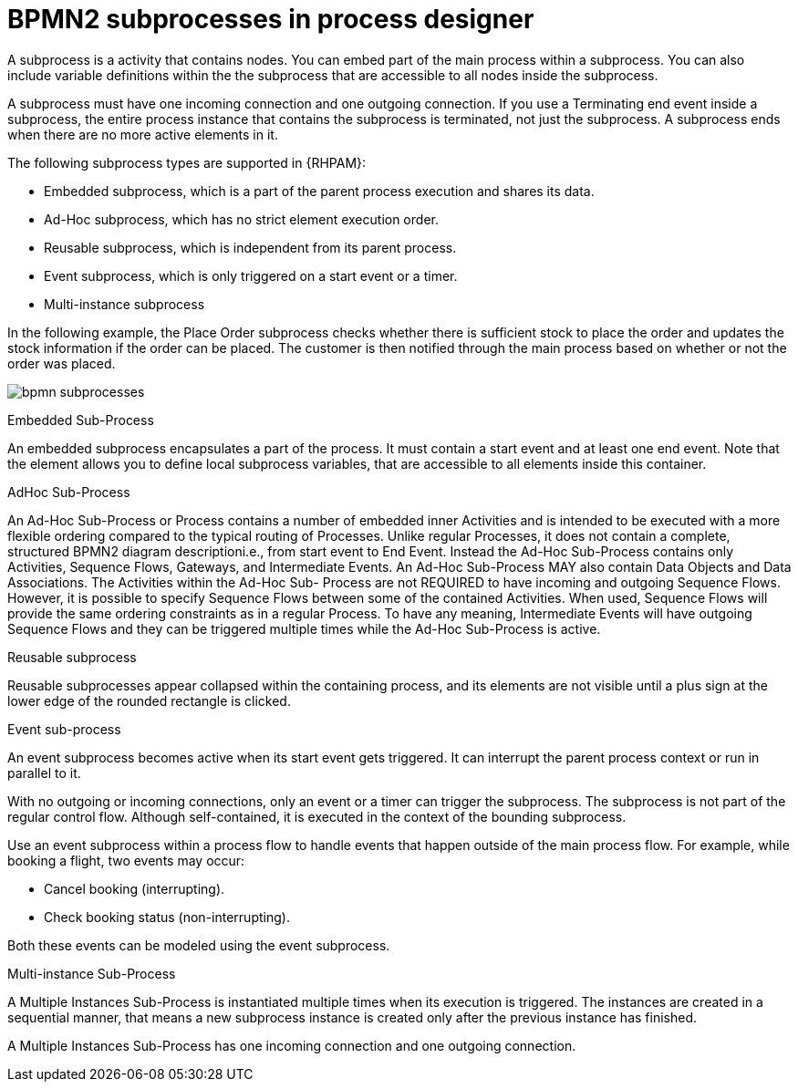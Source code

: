 = BPMN2 subprocesses in process designer 

A subprocess is a activity that contains nodes. You can embed part of the main process within a subprocess. You can also include variable definitions within the the subprocess that are accessible to all nodes inside the subprocess. 

A subprocess must have one incoming connection and one outgoing connection. If you use a Terminating end event inside a subprocess, the entire process instance that contains the subprocess is terminated, not just the subprocess. A subprocess ends when there are no more active elements in it.

The following subprocess types are supported in {RHPAM}:

* Embedded subprocess, which is a part of the parent process execution and shares its data.
* Ad-Hoc subprocess, which has no strict element execution order.
* Reusable subprocess, which is independent from its parent process.
* Event subprocess, which is only triggered on a start event or a timer.
* Multi-instance subprocess

In the following example, the Place Order subprocess checks whether there is sufficient stock to place the order and updates the stock information if the order can be placed. The customer is then notified through the main process based on whether or not the order was placed.

image:BPMN2/bpmn-subprocesses.png[]

.Embedded Sub-Process

An embedded subprocess encapsulates a part of the process. It must contain a start event and at least one end event. Note that the element allows you to define local subprocess variables, that are accessible to all elements inside this container.

[[_adhoc_sub_process]]
.AdHoc Sub-Process

An Ad-Hoc Sub-Process or Process contains a number of embedded inner Activities and is intended to be executed with a more flexible ordering compared to the typical routing of Processes. Unlike regular Processes, it does not contain a complete, structured BPMN2 diagram descriptioni.e., from start event to End Event. Instead the Ad-Hoc Sub-Process contains only Activities, Sequence Flows, Gateways, and Intermediate Events. An Ad-Hoc Sub-Process MAY also contain Data Objects and Data Associations. The Activities within the Ad-Hoc Sub- Process are not REQUIRED to have incoming and outgoing Sequence Flows. However, it is possible to specify Sequence Flows between some of the contained Activities. When used, Sequence Flows will provide the same ordering constraints as in a regular Process. To have any meaning, Intermediate Events will have outgoing Sequence Flows and they can be triggered multiple times while the Ad-Hoc Sub-Process is active.


.Reusable subprocess
Reusable subprocesses appear collapsed within the containing process, and its elements are not visible until a plus sign at the lower edge of the rounded rectangle is clicked.




[[_event_sub_process]]
.Event sub-process


An event subprocess becomes active when its start event gets triggered. It can interrupt the parent process context or run in parallel to it.

With no outgoing or incoming connections, only an event or a timer can trigger the subprocess. The subprocess is not part of the regular control flow.
Although self-contained, it is executed in the context of the bounding subprocess.

Use an event subprocess within a process flow to handle events that happen outside of the main process flow.
For example, while booking a flight, two events may occur:

* Cancel booking (interrupting).
* Check booking status (non-interrupting).

Both these events can be modeled using the event subprocess.

[[_multiple_instances]]
.Multi-instance Sub-Process

A Multiple Instances Sub-Process is instantiated multiple times when its execution is triggered. The instances are created in a sequential manner, that means a new subprocess instance is created only after the previous instance has finished.

A Multiple Instances Sub-Process has one incoming connection and one outgoing connection.